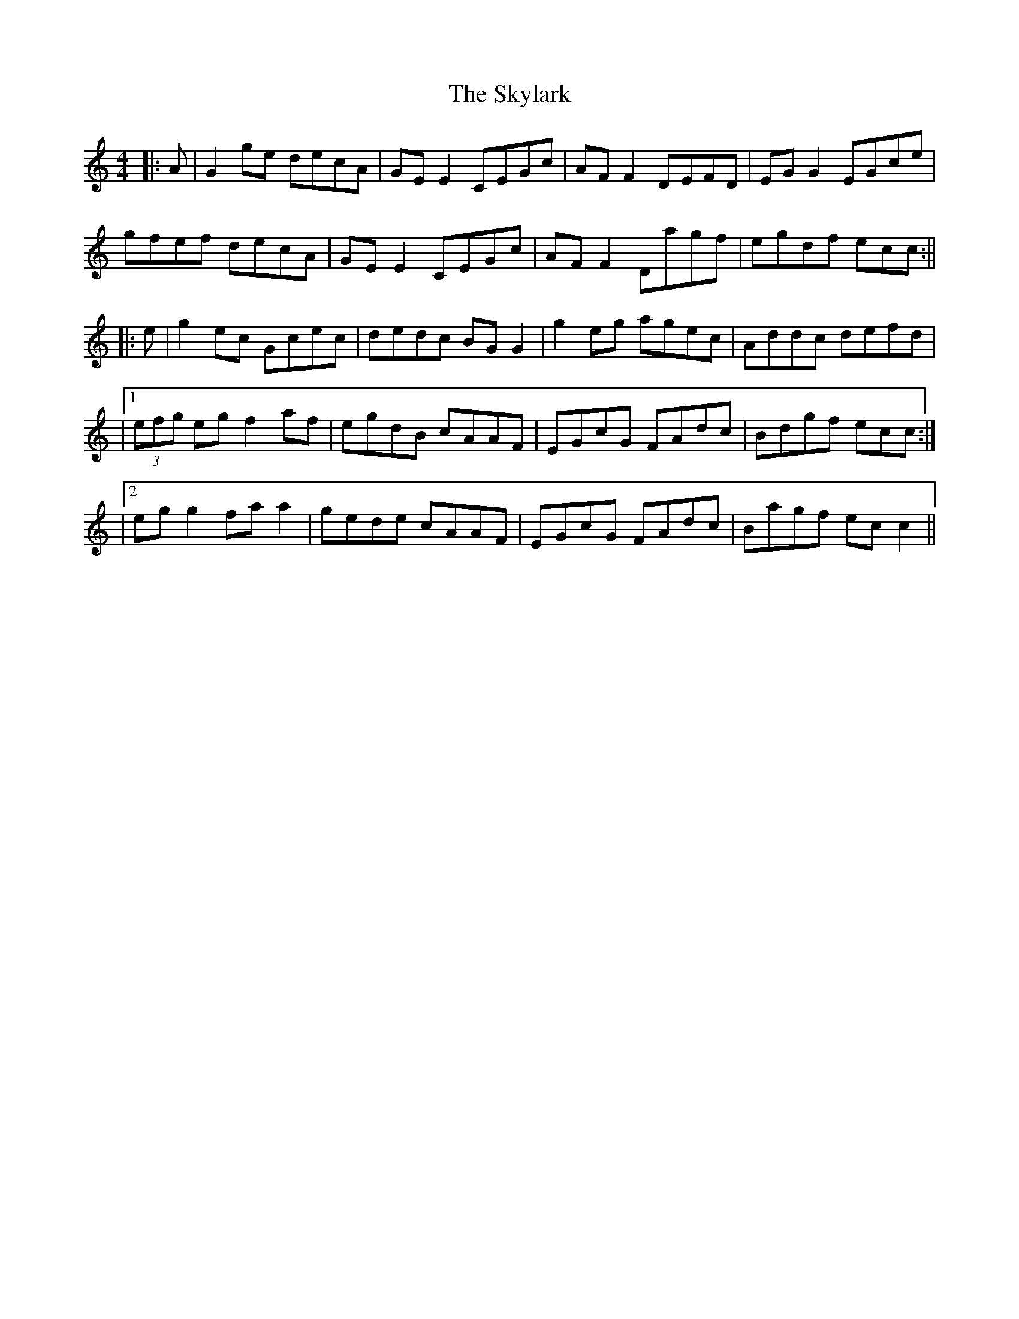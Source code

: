 X: 1
T: Skylark, The
Z: b.maloney
S: https://thesession.org/tunes/632#setting632
R: reel
M: 4/4
L: 1/8
K: Cmaj
|:A|G2 ge decA|GEE2 CEGc|AFF2 DEFD|EGG2 EGce|
gfef decA|GEE2 CEGc|AFF2 Dagf|egdf ecc:||
|:e| g2 ec Gcec|dedc BGG2|g2 eg agec|Addc defd |
|1(3efg eg f2 af|egdB cAAF|EGcG FAdc|Bdgf ecc:|
|2 egg2 faa2|gede cAAF|EGcG FAdc|Bagf ecc2||
